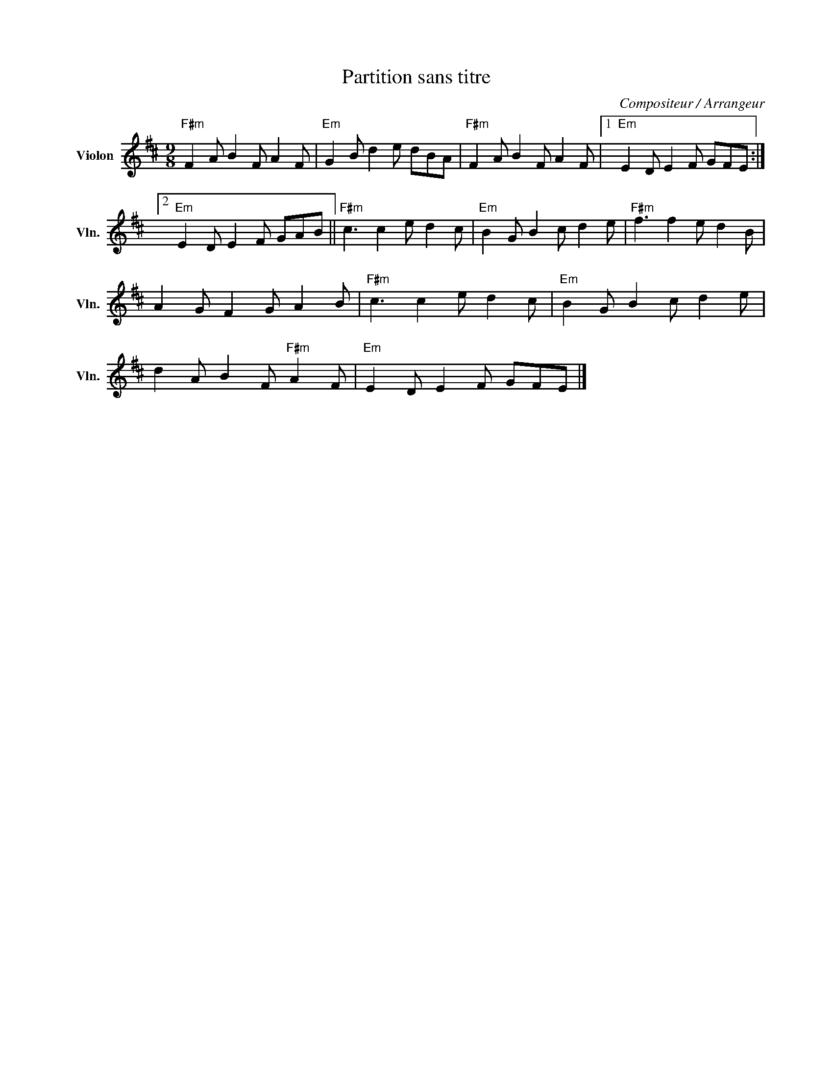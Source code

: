 X:1
T:Partition sans titre
C:Compositeur / Arrangeur
L:1/8
M:9/8
I:linebreak $
K:D
V:1 treble nm="Violon" snm="Vln."
V:1
"F#m" F2 A B2 F A2 F |"Em" G2 B d2 e dBA |"F#m" F2 A B2 F A2 F |1"Em" E2 D E2 F GFE :|2 %4
"Em" E2 D E2 F GAB ||"F#m" c3 c2 e d2 c |"Em" B2 G B2 c d2 e |"F#m" f3 f2 e d2 B | A2 G F2 G A2 B | %9
"F#m" c3 c2 e d2 c |"Em" B2 G B2 c d2 e | d2 A B2 F"F#m" A2 F |"Em" E2 D E2 F GFE |] %13
